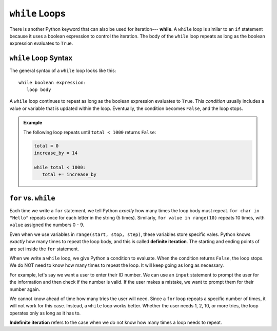 ``while`` Loops
===============

.. index:: ! while

.. index::
   single: loop; while

There is another Python keyword that can also be used for iteration---
**while**. A ``while`` loop is similar to an ``if`` statement because it uses
a boolean expression to control the iteration. The body of the ``while`` loop
repeats as long as the boolean expression evaluates to ``True``.

``while`` Loop Syntax
---------------------

The general syntax of a ``while`` loop looks like this:

::

   while boolean expression:
      loop body

A ``while`` loop continues to repeat as long as the boolean expression
evaluates to ``True``. This *condition* usually includes a value or variable
that is updated within the loop. Eventually, the condition becomes ``False``,
and the loop stops.

.. admonition:: Example

   The following loop repeats until ``total < 1000`` returns ``False``:

   .. sourcecode:: Python

      total = 0
      increase_by = 14

      while total < 1000:
         total += increase_by

``for`` vs. ``while``
---------------------

.. index:: ! definite iteration

Each time we write a ``for`` statement, we tell Python *exactly* how many times
the loop body must repeat. ``for char in "Hello"`` repeats once for each letter
in the string (5 times). Similarly, ``for value in range(10)`` repeats 10
times, with ``value`` assigned the numbers 0 - 9.

Even when we use variables in ``range(start, stop, step)``, these variables
store specific vales. Python knows *exactly* how many times to repeat the loop
body, and this is called **definite iteration**. The starting and ending points
of are set inside the ``for`` statement.

When we write a ``while`` loop, we give Python a condition to evaluate. When
the condition returns ``False``, the loop stops. We do NOT need to know how
many times to repeat the loop. It will keep going as long as necessary.

For example, let's say we want a user to enter their ID number. We can use
an ``input`` statement to prompt the user for the information and then check
if the number is valid. If the user makes a mistake, we want to prompt them for
their number again.

We cannot know ahead of time how many tries the user will need. Since a ``for``
loop repeats a specific number of times, it will not work for this case.
Instead, a ``while`` loop works better. Whether the user needs 1, 2, 10, or
more tries, the loop operates only as long as it has to.

.. index:: ! indefinite iteration

**Indefinite iteration** refers to the case when we do not know how many times
a loop needs to repeat.

.. TODO: Add internal link here leading back to the boolean expressions section.


.. TODO: Define **definite iteration** vs. indefinite iteration. Definite
   iteration is the process of repeating a specific task with a specific data
   set.
